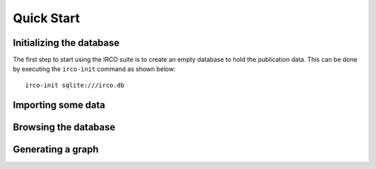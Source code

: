 Quick Start
===========

Initializing the database
-------------------------

The first step to start using the IRCO suite is to create an empty database to
hold the publication data. This can be done by executing the ``irco-init``
command as shown below::

    irco-init sqlite:///irco.db

Importing some data
-------------------

.. todo::

Browsing the database
---------------------

.. todo::

Generating a graph
------------------

.. todo::
